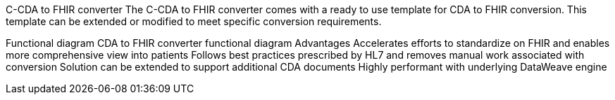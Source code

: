 C-CDA to FHIR converter
The C-CDA to FHIR converter comes with a ready to use template for CDA to FHIR conversion. This template can be extended or modified to meet specific conversion requirements.

Functional diagram
CDA to FHIR converter functional diagram
Advantages
Accelerates efforts to standardize on FHIR and enables more comprehensive view into patients
Follows best practices prescribed by HL7 and removes manual work associated with conversion
Solution can be extended to support additional CDA documents
Highly performant with underlying DataWeave engine
